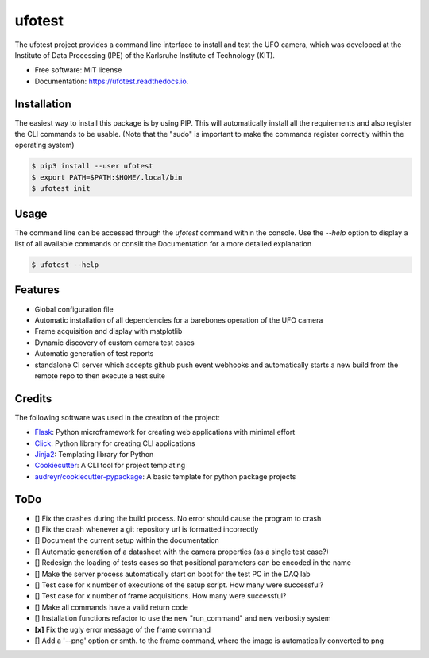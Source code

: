 =======
ufotest
=======

.. image:: https://raw.githubusercontent.com/the16thpythonist/ufotest/master/logo.png
        :target: https://pypi.python.org/pypi/ufotest
        :alt: Logo

.. image:: https://img.shields.io/pypi/v/ufotest.svg
        :target: https://pypi.python.org/pypi/ufotest

.. image:: https://img.shields.io/travis/the16thpythonist/ufotest.svg
        :target: https://travis-ci.com/the16thpythonist/ufotest

.. image:: https://readthedocs.org/projects/ufotest/badge/?version=latest
        :target: https://ufotest.readthedocs.io/en/latest/?badge=latest
        :alt: Documentation Status


The ufotest project provides a command line interface to install and test the UFO camera, which was developed at the
Institute of Data Processing (IPE) of the Karlsruhe Institute of Technology (KIT).

* Free software: MIT license
* Documentation: https://ufotest.readthedocs.io.

Installation
------------

The easiest way to install this package is by using PIP. This will automatically install all the requirements and
also register the CLI commands to be usable.
(Note that the "sudo" is important to make the commands register correctly within the operating system)

.. code-block:: console

    $ pip3 install --user ufotest
    $ export PATH=$PATH:$HOME/.local/bin
    $ ufotest init

Usage
-----

The command line can be accessed through the `ufotest` command within the console. Use the `--help` option to display
a list of all available commands or consilt the Documentation for a more detailed explanation

.. code-block:: console

    $ ufotest --help

Features
--------

- Global configuration file
- Automatic installation of all dependencies for a barebones operation of the UFO camera
- Frame acquisition and display with matplotlib
- Dynamic discovery of custom camera test cases
- Automatic generation of test reports
- standalone CI server which accepts github push event webhooks and automatically starts a new build from the remote
  repo to then execute a test suite

Credits
-------

The following software was used in the creation of the project:

* Flask_: Python microframework for creating web applications with minimal effort
* Click_: Python library for creating CLI applications
* Jinja2_: Templating library for Python
* Cookiecutter_: A CLI tool for project templating
* `audreyr/cookiecutter-pypackage`_: A basic template for python package projects

.. _Flask: https://github.com/pallets/flask
.. _Cookiecutter: https://github.com/audreyr/cookiecutter
.. _`audreyr/cookiecutter-pypackage`: https://github.com/audreyr/cookiecutter-pypackage
.. _Click: https://click.palletsprojects.com/en/7.x/
.. _Jinja2: https://jinja.palletsprojects.com/en/2.11.x/


ToDo
----

- [] Fix the crashes during the build process. No error should cause the program to crash
- [] Fix the crash whenever a git repository url is formatted incorrectly
- [] Document the current setup within the documentation
- [] Automatic generation of a datasheet with the camera properties (as a single test case?)
- [] Redesign the loading of tests cases so that positional parameters can be encoded in the name
- [] Make the server process automatically start on boot for the test PC in the DAQ lab
- [] Test case for x number of executions of the setup script. How many were successful?
- [] Test case for x number of frame acquisitions. How many were successful?
- [] Make all commands have a valid return code
- [] Installation functions refactor to use the new "run_command" and new verbosity system
- **[x]** Fix the ugly error message of the frame command
- [] Add a '--png' option or smth. to the frame command, where the image is automatically converted to png
